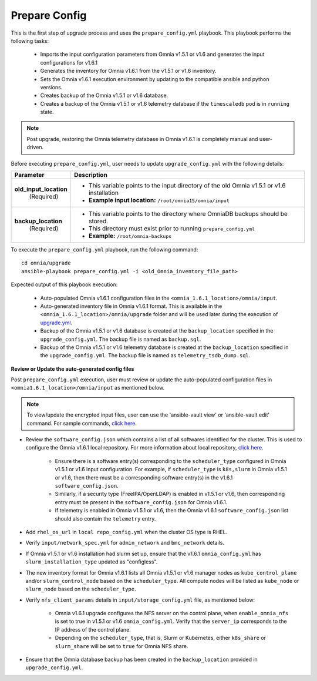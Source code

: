 Prepare Config
===============

This is the first step of upgrade process and uses the ``prepare_config.yml`` playbook. This playbook performs the following tasks:

    * Imports the input configuration parameters from Omnia v1.5.1 or v1.6 and generates the input configurations for v1.6.1
    * Generates the inventory for Omnia v1.6.1 from the v1.5.1 or v1.6 inventory.
    * Sets the Omnia v1.6.1 execution environment by updating to the compatible ansible and python versions.
    * Creates backup of the Omnia v1.5.1 or v1.6 database.
    * Creates a backup of the Omnia v1.5.1 or v1.6 telemetry database if the ``timescaledb`` pod is in ``running`` state.

.. note:: Post upgrade, restoring the Omnia telemetry database in Omnia v1.6.1 is completely manual and user-driven.

Before executing ``prepare_config.yml``, user needs to update ``upgrade_config.yml`` with the following details:

+-----------------------------+--------------------------------------------------------------------------------------------------+
| Parameter                   |     Description                                                                                  |
+=============================+==================================================================================================+
| **old_input_location**      |     * This variable points to the input directory of the old Omnia v1.5.1 or v1.6 installation   |
|   (Required)                |     * **Example input location:** ``/root/omnia15/omnia/input``                                  |
+-----------------------------+--------------------------------------------------------------------------------------------------+
| **backup_location**         |     * This variable points to the directory where OmniaDB backups should be stored.              |
|   (Required)                |     * This directory must exist prior to running ``prepare_config.yml``                          |
|                             |     * **Example:** ``/root/omnia-backups``                                                       |
+-----------------------------+--------------------------------------------------------------------------------------------------+

To execute the ``prepare_config.yml`` playbook, run the following command: ::

    cd omnia/upgrade
    ansible-playbook prepare_config.yml -i <old_Omnia_inventory_file_path>

Expected output of this playbook execution:

    * Auto-populated Omnia v1.6.1 configuration files in the ``<omnia_1.6.1_location>/omnia/input``.
    * Auto-generated inventory file in Omnia v1.6.1 format. This is available in the ``<omnia_1.6.1_location>/omnia/upgrade`` folder and will be used later during the execution of `upgrade.yml <upgrade.html>`_.
    * Backup of the Omnia v1.5.1 or v1.6 database is created at the ``backup_location`` specified in the ``upgrade_config.yml``. The backup file is named as ``backup.sql``.
    * Backup of the Omnia v1.5.1 or v1.6 telemetry database is created at the ``backup_location`` specified in the ``upgrade_config.yml``. The backup file is named as ``telemetry_tsdb_dump.sql``.

**Review or Update the auto-generated config files**

Post ``prepare_config.yml`` execution, user must review or update the auto-populated configuration files in ``<omnia1.6.1_location>/omnia/input`` as mentioned below.

.. note:: To view/update the encrypted input files, user can use the 'ansible-vault view' or 'ansible-vault edit' command. For sample commands, `click here <../Troubleshooting/troubleshootingguide.html#checking-and-updating-encrypted-parameters>`_.

* Review the ``software_config.json`` which contains a list of all softwares identified for the cluster. This is used to configure the Omnia v1.6.1 local repository. For more information about local repository, `click here <../InstallationGuides/LocalRepo/index.html>`_.

    - Ensure there is a software entry(s) corresponding to the ``scheduler_type`` configured in Omnia v1.5.1 or v1.6 input configuration. For example, if ``scheduler_type`` is ``k8s,slurm`` in Omnia v1.5.1 or v1.6, then there must be a corresponding software entry(s) in the v1.6.1 ``software_config.json``.

    - Similarly, if a security type (FreeIPA/OpenLDAP) is enabled in v1.5.1 or v1.6, then corresponding entry must be present in the ``software_config.json`` for Omnia v1.6.1.

    - If telemetry is enabled in Omnia v1.5.1 or v1.6, then the Omnia v1.6.1 ``software_config.json`` list should also contain the ``telemetry`` entry.

* Add ``rhel_os_url`` in ``local repo_config.yml`` when the cluster OS type is RHEL.

* Verify ``input/network_spec.yml`` for ``admin_network`` and ``bmc_network`` details.

* If Omnia v1.5.1 or v1.6 installation had slurm set up, ensure that the v1.6.1 ``omnia_config.yml`` has ``slurm_installation_type`` updated as "configless".

* The new inventory format for Omnia v1.6.1 lists all Omnia v1.5.1 or v1.6 manager nodes as ``kube_control_plane`` and/or ``slurm_control_node`` based on the ``scheduler_type``. All compute nodes will be listed as ``kube_node`` or ``slurm_node`` based on the ``scheduler_type``.

* Verify ``nfs_client_params`` details in ``input/storage_config.yml`` file, as mentioned below:

    - Omnia v1.6.1 upgrade configures the NFS server on the control plane, when ``enable_omnia_nfs`` is set to true in v1.5.1 or v1.6 ``omnia_config.yml``. Verify that the ``server_ip`` corresponds to the IP address of the control plane.

    - Depending on the ``scheduler_type``, that is, Slurm or Kubernetes, either ``k8s_share`` or ``slurm_share`` will be set to ``true`` for Omnia NFS share.

* Ensure that the Omnia database backup has been created in the ``backup_location`` provided in ``upgrade_config.yml``.